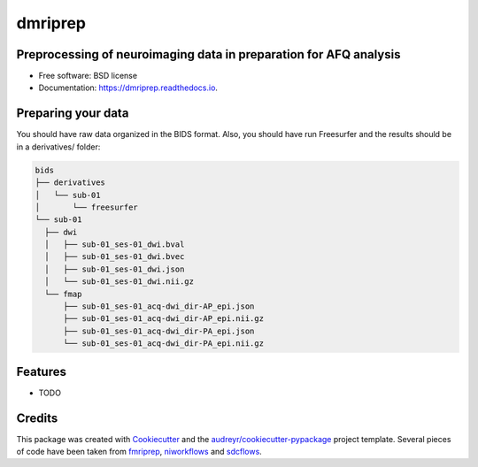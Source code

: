 ========
dmriprep
========


.. image:: https://img.shields.io/pypi/v/dmriprep.svg
        :target: https://pypi.python.org/pypi/dmriprep

.. image:: https://img.shields.io/travis/akeshavan/dmriprep.svg
        :target: https://travis-ci.org/akeshavan/dmriprep

.. image:: https://readthedocs.org/projects/dmriprep/badge/?version=latest
        :target: https://dmriprep.readthedocs.io/en/latest/?badge=latest
        :alt: Documentation Status


Preprocessing of neuroimaging data in preparation for AFQ analysis
------------------------------------------------------------------

* Free software: BSD license
* Documentation: https://dmriprep.readthedocs.io.

Preparing your data
-------------------

You should have raw data organized in the BIDS format. Also, you should have run Freesurfer and the results should be in a derivatives/ folder:

.. code-block:: console

    bids
    ├── derivatives
    │   └── sub-01
    │       └── freesurfer
    └── sub-01
      ├── dwi
      │   ├── sub-01_ses-01_dwi.bval
      │   ├── sub-01_ses-01_dwi.bvec
      │   ├── sub-01_ses-01_dwi.json
      │   └── sub-01_ses-01_dwi.nii.gz
      └── fmap
          ├── sub-01_ses-01_acq-dwi_dir-AP_epi.json
          ├── sub-01_ses-01_acq-dwi_dir-AP_epi.nii.gz
          ├── sub-01_ses-01_acq-dwi_dir-PA_epi.json
          └── sub-01_ses-01_acq-dwi_dir-PA_epi.nii.gz

Features
--------

* TODO

Credits
-------

This package was created with `Cookiecutter <https://github.com/audreyr/cookiecutter>`_ and the `audreyr/cookiecutter-pypackage <https://github.com/audreyr/cookiecutter-pypackage>`_ project template.
Several pieces of code have been taken from `fmriprep <https://github.com/poldracklab/fmriprep>`_, `niworkflows <https://github.com/poldracklab/niworkflows>`_ and `sdcflows <https://github.com/poldracklab/sdcflows>`_.

